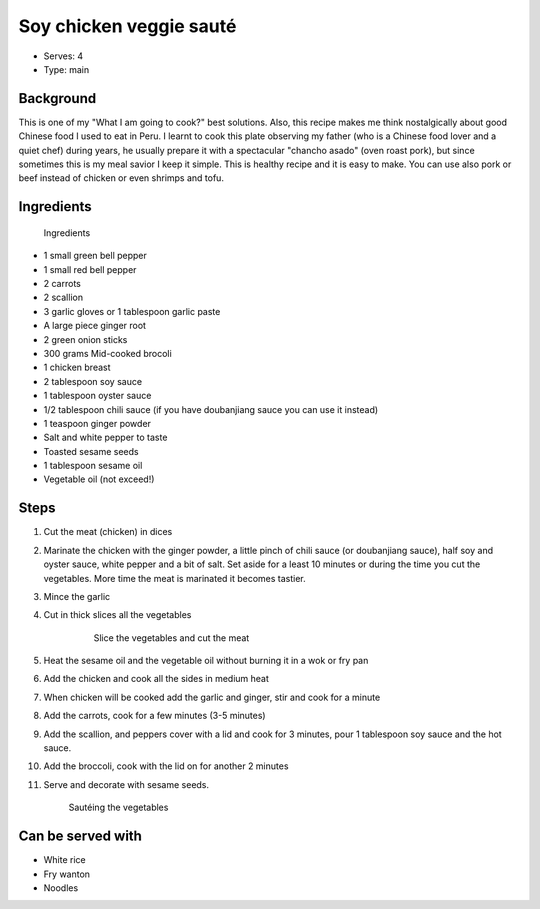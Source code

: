 Soy chicken veggie sauté
========================
	.. figure:: _static/chin_chicken4.jpg



- Serves: 4

- Type: main


Background
----------
This is one of my "What I am going to cook?" best solutions. Also, this recipe makes me think nostalgically about good Chinese food I used to eat in Peru.  
I learnt to cook this plate observing my father (who is a Chinese food lover and a quiet chef) during years, he usually prepare it with  a spectacular  "chancho asado" (oven roast pork), but since sometimes this is my meal savior I keep it simple.
This is healthy recipe and it is easy to make. You can use also pork or beef instead of chicken or even shrimps and tofu. 


Ingredients
-----------

	.. figure:: _static/chin_chicken1.jpg
	
 	Ingredients  

- 1 small green bell pepper
- 1 small red bell pepper
- 2 carrots 
- 2 scallion
- 3 garlic gloves or 1 tablespoon garlic paste
- A large piece ginger root
- 2 green onion sticks
- 300 grams Mid-cooked brocoli
- 1 chicken breast
- 2 tablespoon soy sauce
- 1 tablespoon oyster sauce
- 1/2 tablespoon chili sauce (if you have doubanjiang sauce you can use it instead)
- 1 teaspoon ginger powder
- Salt and white pepper to taste
- Toasted sesame seeds
- 1 tablespoon sesame oil
- Vegetable oil (not exceed!)

Steps
-----

#. Cut the meat (chicken) in dices
#. Marinate the chicken with the ginger powder, a little pinch of chili sauce (or doubanjiang sauce), half soy and oyster sauce, white pepper and a bit of salt. Set aside for a least 10 minutes or during the time you cut the vegetables. More time the meat is marinated it becomes tastier. 
#. Mince the garlic
#. Cut in thick slices all the vegetables

	.. figure:: _static/chin_chicken2.jpg

	 Slice the vegetables and cut the meat 

#. Heat the sesame oil and the vegetable oil without burning it in a wok or fry pan
#. Add the chicken and cook all the sides in medium heat
#. When chicken will be cooked add the garlic and ginger, stir and cook for a minute
#. Add the carrots, cook for a few minutes (3-5 minutes)
#. Add the scallion, and peppers cover with a lid and cook for 3 minutes, pour 1 tablespoon soy sauce and the hot sauce.
#. Add the broccoli, cook with the lid on for another 2 minutes
#. Serve and decorate with sesame seeds.

	.. figure:: _static/chin_chicken3.jpg

 	Sautéing the vegetables 

Can be served with
------------------
- White rice
- Fry wanton 
- Noodles 
